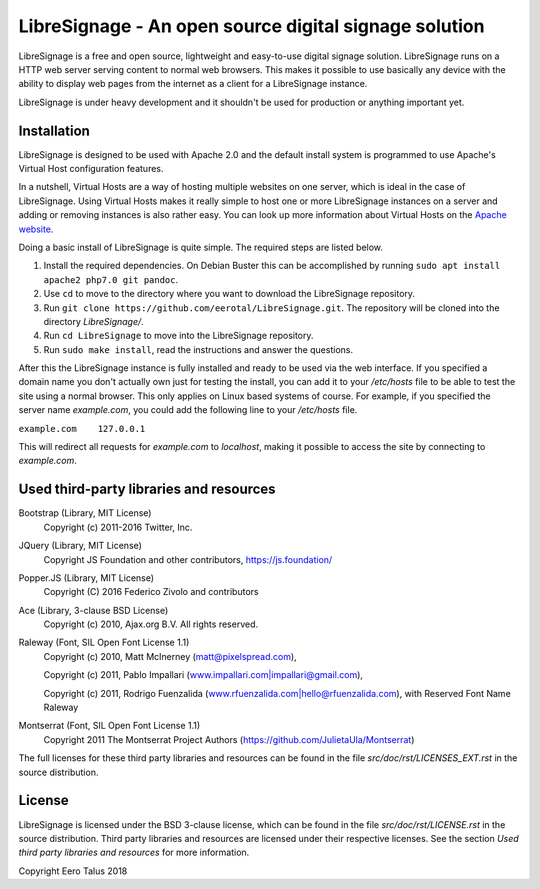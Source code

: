 ######################################################
LibreSignage - An open source digital signage solution
######################################################

LibreSignage is a free and open source, lightweight and easy-to-use
digital signage solution. LibreSignage runs on a HTTP web server serving
content to normal web browsers. This makes it possible to use basically
any device with the ability to display web pages from the internet as a
client for a LibreSignage instance.

LibreSignage is under heavy development and it shouldn't be used for
production or anything important yet.

Installation
------------

LibreSignage is designed to be used with Apache 2.0 and the default install
system is programmed to use Apache's Virtual Host configuration features.

In a nutshell, Virtual Hosts are a way of hosting multiple websites on one
server, which is ideal in the case of LibreSignage. Using Virtual Hosts makes
it really simple to host one or more LibreSignage instances on a server and
adding or removing instances is also rather easy. You can look up more
information about Virtual Hosts on the
`Apache website <https://httpd.apache.org/docs/2.4/vhosts/>`_.

Doing a basic install of LibreSignage is quite simple. The required steps
are listed below.

1. Install the required dependencies. On Debian Buster this can be accomplished
   by running ``sudo apt install apache2 php7.0 git pandoc``.
2. Use ``cd`` to move to the directory where you want to download the LibreSignage
   repository.
3. Run ``git clone https://github.com/eerotal/LibreSignage.git``. The repository
   will be cloned into the directory *LibreSignage/*.
4. Run ``cd LibreSignage`` to move into the LibreSignage repository.
5. Run ``sudo make install``, read the instructions and answer the questions.

After this the LibreSignage instance is fully installed and ready to be used
via the web interface. If you specified a domain name you don't actually own
just for testing the install, you can add it to your */etc/hosts* file to be
able to test the site using a normal browser. This only applies on Linux
based systems of course. For example, if you specified the server name
*example.com*, you could add the following line to your */etc/hosts* file.

``example.com    127.0.0.1``

This will redirect all requests for *example.com* to *localhost*, making it
possible to access the site by connecting to *example.com*.

Used third-party libraries and resources
----------------------------------------

Bootstrap (Library, MIT License)
  Copyright (c) 2011-2016 Twitter, Inc.

JQuery (Library, MIT License)
  Copyright JS Foundation and other contributors, https://js.foundation/

Popper.JS (Library, MIT License)
  Copyright (C) 2016 Federico Zivolo and contributors

Ace (Library, 3-clause BSD License)
  Copyright (c) 2010, Ajax.org B.V. All rights reserved.

Raleway (Font, SIL Open Font License 1.1) 
  Copyright (c) 2010, Matt McInerney (matt@pixelspread.com),  

  Copyright (c) 2011, Pablo Impallari (www.impallari.com|impallari@gmail.com),  

  Copyright (c) 2011, Rodrigo Fuenzalida (www.rfuenzalida.com|hello@rfuenzalida.com),  
  with Reserved Font Name Raleway

Montserrat (Font, SIL Open Font License 1.1)
  Copyright 2011 The Montserrat Project Authors (https://github.com/JulietaUla/Montserrat)  

The full licenses for these third party libraries and resources can be found
in the file *src/doc/rst/LICENSES_EXT.rst* in the source distribution.

License
-------

LibreSignage is licensed under the BSD 3-clause license, which can be found
in the file *src/doc/rst/LICENSE.rst* in the source distribution. Third party
libraries and resources are licensed under their respective licenses. See the
section *Used third party libraries and resources* for more information.

Copyright Eero Talus 2018
